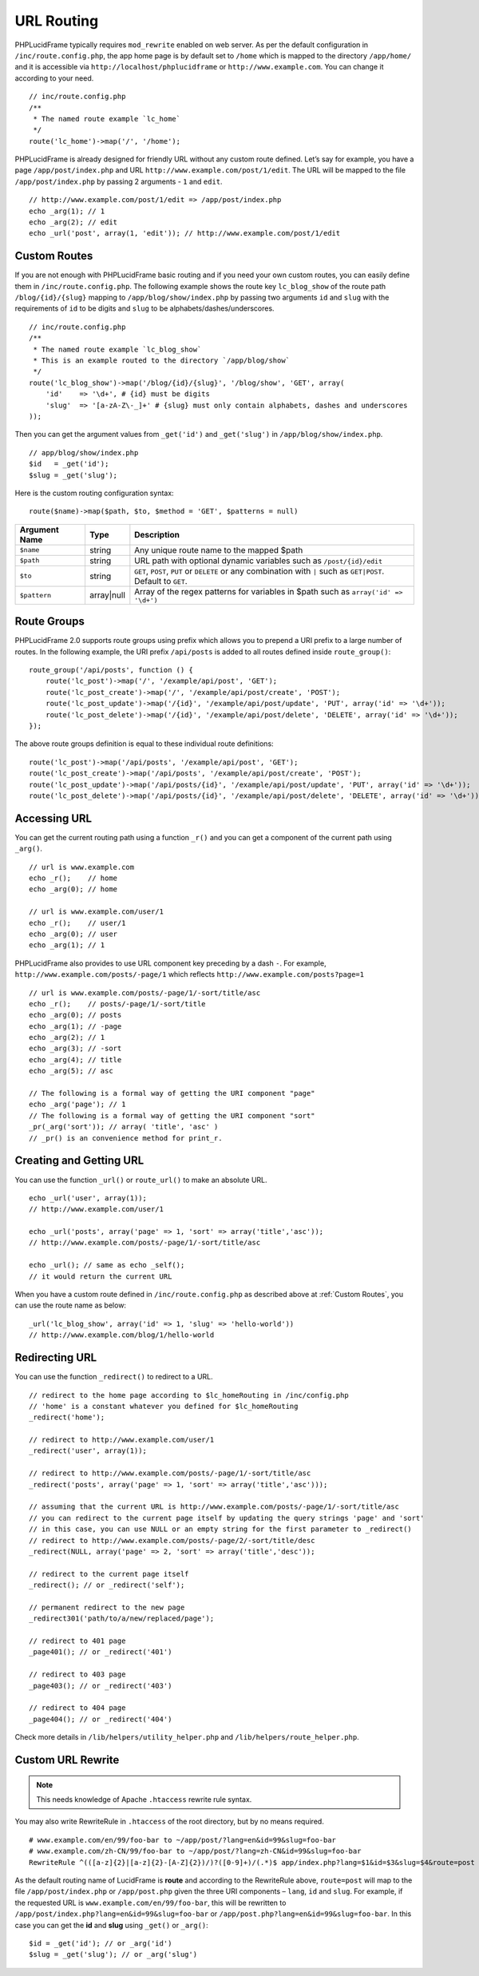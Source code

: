 URL Routing
===========

PHPLucidFrame typically requires ``mod_rewrite`` enabled on web server. As per the default configuration in ``/inc/route.config.php``, the app home page is by default set to ``/home`` which is mapped to the directory ``/app/home/`` and it is accessible via ``http://localhost/phplucidframe`` or ``http://www.example.com``. You can change it according to your need. ::

    // inc/route.config.php
    /**
     * The named route example `lc_home`
     */
    route('lc_home')->map('/', '/home');

PHPLucidFrame is already designed for friendly URL without any custom route defined. Let’s say for example, you have a page ``/app/post/index.php`` and URL ``http://www.example.com/post/1/edit``. The URL will be mapped to the file ``/app/post/index.php`` by passing 2 arguments - ``1`` and ``edit``. ::

    // http://www.example.com/post/1/edit => /app/post/index.php
    echo _arg(1); // 1
    echo _arg(2); // edit
    echo _url('post', array(1, 'edit')); // http://www.example.com/post/1/edit

Custom Routes
-------------

If you are not enough with PHPLucidFrame basic routing and if you need your own custom routes, you can easily define them in ``/inc/route.config.php``. The following example shows the route key ``lc_blog_show`` of the route path ``/blog/{id}/{slug}`` mapping to ``/app/blog/show/index.php`` by passing two arguments ``id`` and ``slug`` with the requirements of ``id`` to be digits and ``slug`` to be alphabets/dashes/underscores. ::

    // inc/route.config.php
    /**
     * The named route example `lc_blog_show`
     * This is an example routed to the directory `/app/blog/show`
     */
    route('lc_blog_show')->map('/blog/{id}/{slug}', '/blog/show', 'GET', array(
        'id'    => '\d+', # {id} must be digits
        'slug'  => '[a-zA-Z\-_]+' # {slug} must only contain alphabets, dashes and underscores
    ));

Then you can get the argument values from ``_get('id')`` and ``_get('slug')`` in ``/app/blog/show/index.php``. ::

    // app/blog/show/index.php
    $id   = _get('id');
    $slug = _get('slug');

Here is the custom routing configuration syntax: ::

    route($name)->map($path, $to, $method = 'GET', $patterns = null)

+-----------------+-------------+-----------------------------------------------------------------------------------------------+
| Argument Name   | Type        | Description                                                                                   |
+=================+=============+===============================================================================================+
| ``$name``       | string      | Any unique route name to the mapped $path                                                     |
+-----------------+-------------+-----------------------------------------------------------------------------------------------+
| ``$path``       | string      | URL path with optional dynamic variables such as ``/post/{id}/edit``                          |
+-----------------+-------------+-----------------------------------------------------------------------------------------------+
| ``$to``         | string      | ``GET``, ``POST``, ``PUT`` or ``DELETE`` or any combination with ``|`` such as ``GET|POST``.  |
|                 |             | Default to ``GET``.                                                                           |
+-----------------+-------------+-----------------------------------------------------------------------------------------------+
| ``$pattern``    | array|null  | Array of the regex patterns for variables in $path such as ``array('id' => '\d+')``           |
+-----------------+-------------+-----------------------------------------------------------------------------------------------+

Route Groups
------------

PHPLucidFrame 2.0 supports route groups using prefix which allows you to prepend a URI prefix to a large number of routes. In the following example, the URI prefix ``/api/posts`` is added to all routes defined inside ``route_group()``: ::

    route_group('/api/posts', function () {
        route('lc_post')->map('/', '/example/api/post', 'GET');
        route('lc_post_create')->map('/', '/example/api/post/create', 'POST');
        route('lc_post_update')->map('/{id}', '/example/api/post/update', 'PUT', array('id' => '\d+'));
        route('lc_post_delete')->map('/{id}', '/example/api/post/delete', 'DELETE', array('id' => '\d+'));
    });

The above route groups definition is equal to these individual route definitions: ::

    route('lc_post')->map('/api/posts', '/example/api/post', 'GET');
    route('lc_post_create')->map('/api/posts', '/example/api/post/create', 'POST');
    route('lc_post_update')->map('/api/posts/{id}', '/example/api/post/update', 'PUT', array('id' => '\d+'));
    route('lc_post_delete')->map('/api/posts/{id}', '/example/api/post/delete', 'DELETE', array('id' => '\d+'));

Accessing URL
-------------

You can get the current routing path using a function ``_r()`` and you can get a component of the current path using ``_arg()``. ::

    // url is www.example.com
    echo _r();    // home
    echo _arg(0); // home

    // url is www.example.com/user/1
    echo _r();    // user/1
    echo _arg(0); // user
    echo _arg(1); // 1

PHPLucidFrame also provides to use URL component key preceding by a dash ``-``. For example, ``http://www.example.com/posts/-page/1`` which reflects ``http://www.example.com/posts?page=1`` ::

    // url is www.example.com/posts/-page/1/-sort/title/asc
    echo _r();    // posts/-page/1/-sort/title
    echo _arg(0); // posts
    echo _arg(1); // -page
    echo _arg(2); // 1
    echo _arg(3); // -sort
    echo _arg(4); // title
    echo _arg(5); // asc

    // The following is a formal way of getting the URI component "page"
    echo _arg('page'); // 1
    // The following is a formal way of getting the URI component "sort"
    _pr(_arg('sort')); // array( 'title', 'asc' )
    // _pr() is an convenience method for print_r.

Creating and Getting URL
------------------------

You can use the function ``_url()`` or ``route_url()`` to make an absolute URL. ::

    echo _url('user', array(1));
    // http://www.example.com/user/1

    echo _url('posts', array('page' => 1, 'sort' => array('title','asc'));
    // http://www.example.com/posts/-page/1/-sort/title/asc

    echo _url(); // same as echo _self();
    // it would return the current URL

When you have a custom route defined in ``/inc/route.config.php`` as described above at :ref:`Custom Routes`, you can use the route name as below: ::

    _url('lc_blog_show', array('id' => 1, 'slug' => 'hello-world'))
    // http://www.example.com/blog/1/hello-world

Redirecting URL
---------------

You can use the function ``_redirect()`` to redirect to a URL. ::

    // redirect to the home page according to $lc_homeRouting in /inc/config.php
    // 'home' is a constant whatever you defined for $lc_homeRouting
    _redirect('home');

    // redirect to http://www.example.com/user/1
    _redirect('user', array(1));

    // redirect to http://www.example.com/posts/-page/1/-sort/title/asc
    _redirect('posts', array('page' => 1, 'sort' => array('title','asc')));

    // assuming that the current URL is http://www.example.com/posts/-page/1/-sort/title/asc
    // you can redirect to the current page itself by updating the query strings 'page' and 'sort'
    // in this case, you can use NULL or an empty string for the first parameter to _redirect()
    // redirect to http://www.example.com/posts/-page/2/-sort/title/desc
    _redirect(NULL, array('page' => 2, 'sort' => array('title','desc'));

    // redirect to the current page itself
    _redirect(); // or _redirect('self');

    // permanent redirect to the new page
    _redirect301('path/to/a/new/replaced/page');

    // redirect to 401 page
    _page401(); // or _redirect('401')

    // redirect to 403 page
    _page403(); // or _redirect('403')

    // redirect to 404 page
    _page404(); // or _redirect('404')

Check more details in ``/lib/helpers/utility_helper.php`` and ``/lib/helpers/route_helper.php``.

Custom URL Rewrite
------------------

.. note:: This needs knowledge of Apache ``.htaccess`` rewrite rule syntax.

You may also write RewriteRule in ``.htaccess`` of the root directory, but by no means required. ::

    # www.example.com/en/99/foo-bar to ~/app/post/?lang=en&id=99&slug=foo-bar
    # www.example.com/zh-CN/99/foo-bar to ~/app/post/?lang=zh-CN&id=99&slug=foo-bar
    RewriteRule ^(([a-z]{2}|[a-z]{2}-[A-Z]{2})/)?([0-9]+)/(.*)$ app/index.php?lang=$1&id=$3&slug=$4&route=post [NC,L]

As the default routing name of LucidFrame is **route** and according to the RewriteRule above, ``route=post`` will map to the file ``/app/post/index.php`` or ``/app/post.php`` given the three URI components – ``lang``, ``id`` and ``slug``. For example, if the requested URL is ``www.example.com/en/99/foo-bar``, this will be rewritten to ``/app/post/index.php?lang=en&id=99&slug=foo-bar`` or ``/app/post.php?lang=en&id=99&slug=foo-bar``. In this case you can get the **id** and **slug** using ``_get()`` or ``_arg()``: ::

    $id = _get('id'); // or _arg('id')
    $slug = _get('slug'); // or _arg('slug')
